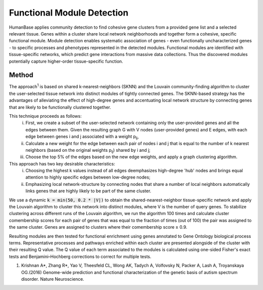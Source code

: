 ===========================
Functional Module Detection
===========================

HumanBase applies community detection to find cohesive gene clusters from a provided gene list and a selected relevant tissue. Genes within a cluster share local network neighborhoods and together form a cohesive, specific functional module. Module detection enables systematic association of genes - even functionally uncharacterized genes - to specific processes and phenotypes represented in the detected modules. Functional modules are identified with tissue-specific networks, which predict gene interactions from massive data collections. Thus the discovered modules potentially capture higher-order tissue-specific function.

Method
------
The approach\ :sup:`1` is based on shared k-nearest-neighbors (SKNN) and the Louvain community-finding algorithm to cluster the user-selected tissue network into distinct modules of tightly connected genes. The SKNN-based strategy has the advantages of alleviating the effect of high-degree genes and accentuating local network structure by connecting genes that are likely to be functionally clustered together. 
 
This technique proceeds as follows:
  (i) First, we create a subset of the user-selected network containing only the user-provided genes and all the edges between them. Given the resulting graph G with V nodes (user-provided genes) and E edges, with each edge between genes i and j associated with a weight p\ :sub:`ij`, 
  (ii) Calculate a new weight for the edge between each pair of nodes i and j that is equal to the number of k nearest neighbors (based on the original weights p\ :sub:`ij`) shared by i and j;
  (iii) Choose the top 5% of the edges based on the new edge weights, and apply a graph clustering algorithm.

This approach has two key desirable characteristics: 
  (i) Choosing the highest k values instead of all edges deemphasizes high-degree 'hub' nodes and brings equal attention to highly specific edges between low-degree nodes; 
  (ii) Emphasizing local network-structure by connecting nodes that share a number of local neighbors automatically links genes that are highly likely to be part of the same cluster. 
  
We use a dynamic :code:`k = min(50, 0.2 * |V|)` to obtain the shared-nearest-neighbor tissue-specific network and apply the Louvain algorithm to cluster this network into distinct modules, where V is the number of query genes. To stabilize clustering across different runs of the Louvain algorithm, we run the algorithm 100 times and calculate cluster comembership scores for each pair of genes that was equal to the fraction of times (out of 100) the pair was assigned to the same cluster. Genes are assigned to clusters where their comembership score ≥ 0.9.

Resulting modules are then tested for functional enrichment using genes annotated to Gene Ontology biological process terms. Representative processes and pathways enriched within each cluster are presented alongside of the cluster with their resulting Q value. The Q value of each term associated to the modules is calculated using one-sided Fisher's exact tests and Benjamini–Hochberg corrections to correct for multiple tests.


1. Krishnan A*, Zhang R*, Yao V, Theesfeld CL, Wong AK, Tadych A, Volfovsky N, Packer A, Lash A, Troyanskaya OG.(2016) Genome-wide prediction and functional characterization of the genetic basis of autism spectrum disorder. Nature Neuroscience.
